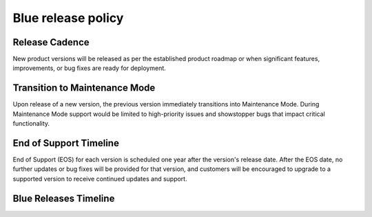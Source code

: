 .. _releasePolicy:

*******************
Blue release policy
*******************


Release Cadence
===============
New product versions will be released as per the established product roadmap or when significant features, improvements, or bug fixes are ready for deployment.


Transition to Maintenance Mode
==============================
Upon release of a new version, the previous version immediately transitions into Maintenance Mode.
During Maintenance Mode support would be limited to high-priority issues and showstopper bugs that impact critical functionality.

End of Support Timeline
=======================
End of Support (EOS) for each version is scheduled one year after the version's release date.
After the EOS date, no further updates or bug fixes will be provided for that version, and customers will be encouraged to upgrade to a supported version to receive continued updates and support.

Blue Releases Timeline
======================

.. list-table:: 
   :widths: auto
   :header-rows: 1
   
   * - Release
     - Release Date
     - Maintenance Mode
     - End of Support
   * - ``2.4``
     - Decemebr 31st 2024
     - TBD
	 - Decemebr 31st 2025
   * - ``2.3``
     - October 1st 2024
     - Decemebr 31st 2024
	 - October 1st 2025
